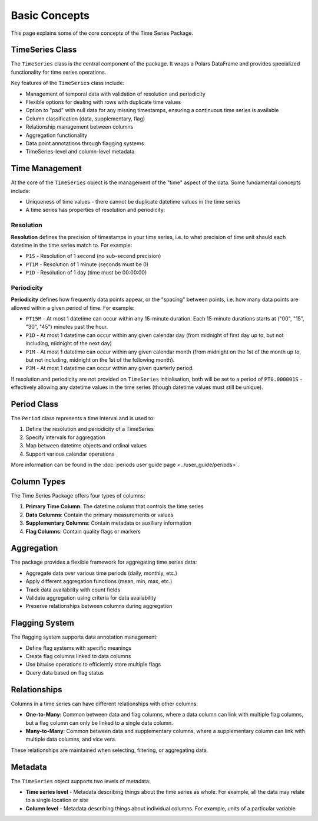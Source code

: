 Basic Concepts
=============

This page explains some of the core concepts of the Time Series Package.

TimeSeries Class
---------------

The ``TimeSeries`` class is the central component of the package. It wraps a Polars DataFrame and provides
specialized functionality for time series operations.

Key features of the ``TimeSeries`` class include:

- Management of temporal data with validation of resolution and periodicity
- Flexible options for dealing with rows with duplicate time values
- Option to "pad" with null data for any missing timestamps, ensuring a continuous time series is available
- Column classification (data, supplementary, flag)
- Relationship management between columns
- Aggregation functionality
- Data point annotations through flagging systems
- TimeSeries-level and column-level metadata

Time Management
--------------

At the core of the ``TimeSeries`` object is the management of the "time" aspect of the data.  Some fundamental concepts
include:

- Uniqueness of time values - there cannot be duplicate datetime values in the time series
- A time series has properties of resolution and periodicity:

Resolution
~~~~~~~~~

**Resolution** defines the precision of timestamps in your time series, i.e. to what precision of time unit should each
datetime in the time series match to. For example:

- ``P1S`` - Resolution of 1 second (no sub-second precision)
- ``PT1M`` - Resolution of 1 minute (seconds must be 0)
- ``P1D`` - Resolution of 1 day (time must be 00:00:00)

Periodicity
~~~~~~~~~~
**Periodicity** defines how frequently data points appear, or the "spacing" between points, i.e. how many data
points are allowed within a given period of time. For example:

- ``PT15M`` - At most 1 datetime can occur within any 15-minute duration. Each 15-minute durations starts at
  ("00", "15", "30", "45") minutes past the hour.
- ``P1D`` - At most 1 datetime can occur within any given calendar day (from midnight of first day up to, but
  not including, midnight of the next day)
- ``P1M`` - At most 1 datetime can occur within any given calendar month (from midnight on the 1st of the month
  up to, but not including, midnight on the 1st of the following month).
- ``P3M`` - At most 1 datetime can occur within any given quarterly period.

If resolution and periodicity are not provided on ``TimeSeries`` initialisation, both will be set to a period of
``PT0.000001S`` - effectively allowing any datetime values in the time series (though datetime values must still
be unique).

Period Class
-----------

The ``Period`` class represents a time interval and is used to:

1. Define the resolution and periodicity of a TimeSeries
2. Specify intervals for aggregation
3. Map between datetime objects and ordinal values
4. Support various calendar operations

More information can be found in the :doc:`periods user guide page <../user_guide/periods>`.

Column Types
-----------

The Time Series Package offers four types of columns:

1. **Primary Time Column**: The datetime column that controls the time series
2. **Data Columns**: Contain the primary measurements or values
3. **Supplementary Columns**: Contain metadata or auxiliary information
4. **Flag Columns**: Contain quality flags or markers

Aggregation
----------

The package provides a flexible framework for aggregating time series data:

- Aggregate data over various time periods (daily, monthly, etc.)
- Apply different aggregation functions (mean, min, max, etc.)
- Track data availability with count fields
- Validate aggregation using criteria for data availability
- Preserve relationships between columns during aggregation

Flagging System
--------------

The flagging system supports data annotation management:

- Define flag systems with specific meanings
- Create flag columns linked to data columns
- Use bitwise operations to efficiently store multiple flags
- Query data based on flag status

Relationships
------------

Columns in a time series can have different relationships with other columns:

- **One-to-Many**: Common between data and flag columns, where a data column can link with multiple flag columns,
  but a flag column can only be linked to a single data column.
- **Many-to-Many**: Common between data and supplementary columns, where a supplementary column can link with multiple
  data columns, and vice vera.

These relationships are maintained when selecting, filtering, or aggregating data.


Metadata
--------

The ``TimeSeries`` object supports two levels of metadata:

- **Time series level** - Metadata describing things about the time series as whole.  For example, all the data may relate to a single location or site
- **Column level** - Metadata describing things about individual columns.  For example, units of a particular variable
